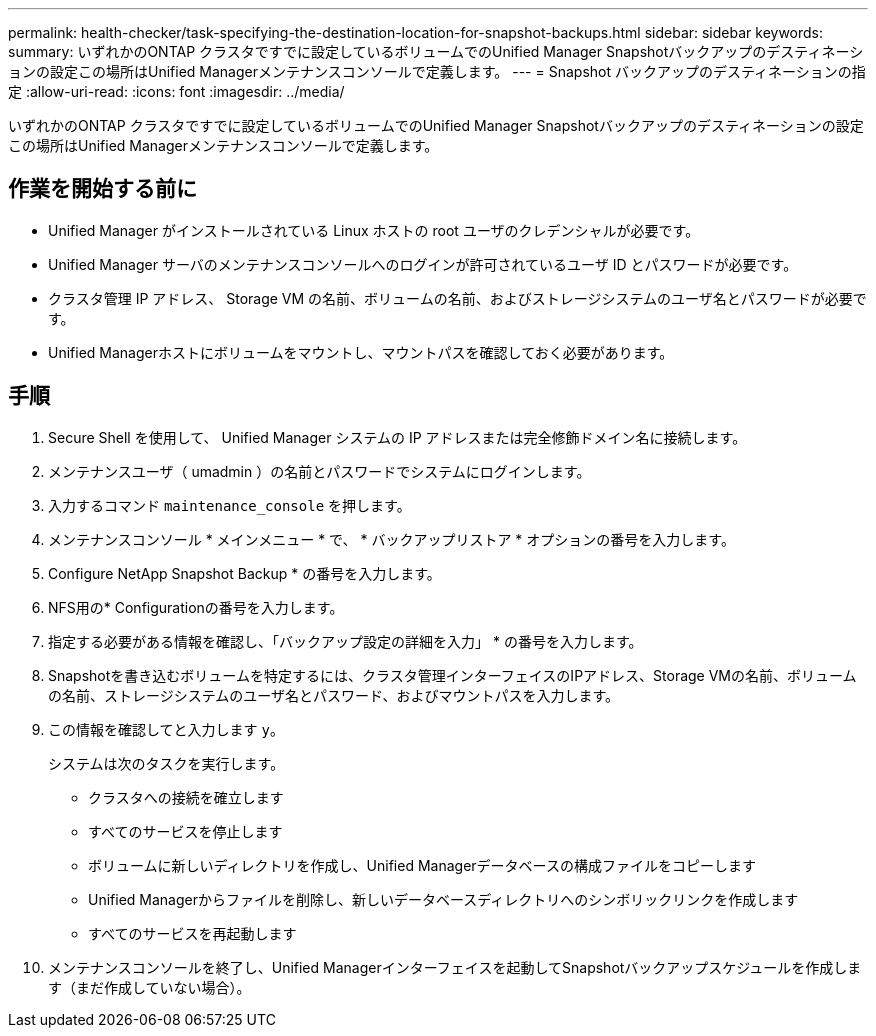 ---
permalink: health-checker/task-specifying-the-destination-location-for-snapshot-backups.html 
sidebar: sidebar 
keywords:  
summary: いずれかのONTAP クラスタですでに設定しているボリュームでのUnified Manager Snapshotバックアップのデスティネーションの設定この場所はUnified Managerメンテナンスコンソールで定義します。 
---
= Snapshot バックアップのデスティネーションの指定
:allow-uri-read: 
:icons: font
:imagesdir: ../media/


[role="lead"]
いずれかのONTAP クラスタですでに設定しているボリュームでのUnified Manager Snapshotバックアップのデスティネーションの設定この場所はUnified Managerメンテナンスコンソールで定義します。



== 作業を開始する前に

* Unified Manager がインストールされている Linux ホストの root ユーザのクレデンシャルが必要です。
* Unified Manager サーバのメンテナンスコンソールへのログインが許可されているユーザ ID とパスワードが必要です。
* クラスタ管理 IP アドレス、 Storage VM の名前、ボリュームの名前、およびストレージシステムのユーザ名とパスワードが必要です。
* Unified Managerホストにボリュームをマウントし、マウントパスを確認しておく必要があります。




== 手順

. Secure Shell を使用して、 Unified Manager システムの IP アドレスまたは完全修飾ドメイン名に接続します。
. メンテナンスユーザ（ umadmin ）の名前とパスワードでシステムにログインします。
. 入力するコマンド `maintenance_console` を押します。
. メンテナンスコンソール * メインメニュー * で、 * バックアップリストア * オプションの番号を入力します。
. Configure NetApp Snapshot Backup * の番号を入力します。
. NFS用の* Configurationの番号を入力します。
. 指定する必要がある情報を確認し、「バックアップ設定の詳細を入力」 * の番号を入力します。
. Snapshotを書き込むボリュームを特定するには、クラスタ管理インターフェイスのIPアドレス、Storage VMの名前、ボリュームの名前、ストレージシステムのユーザ名とパスワード、およびマウントパスを入力します。
. この情報を確認してと入力します `y`。
+
システムは次のタスクを実行します。

+
** クラスタへの接続を確立します
** すべてのサービスを停止します
** ボリュームに新しいディレクトリを作成し、Unified Managerデータベースの構成ファイルをコピーします
** Unified Managerからファイルを削除し、新しいデータベースディレクトリへのシンボリックリンクを作成します
** すべてのサービスを再起動します


. メンテナンスコンソールを終了し、Unified Managerインターフェイスを起動してSnapshotバックアップスケジュールを作成します（まだ作成していない場合）。


